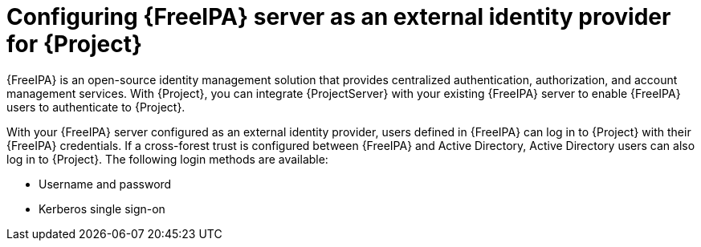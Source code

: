 [id="configuring-{Freeipa-context}-server-as-an-external-identity-provider-for-project_{context}"]
= Configuring {FreeIPA} server as an external identity provider for {Project}

{FreeIPA} is an open-source identity management solution that provides centralized authentication, authorization, and account management services.
With {Project}, you can integrate {ProjectServer} with your existing {FreeIPA} server to enable {FreeIPA} users to authenticate to {Project}.

With your {FreeIPA} server configured as an external identity provider, users defined in {FreeIPA} can log in to {Project} with their {FreeIPA} credentials.
If a cross-forest trust is configured between {FreeIPA} and Active{nbsp}Directory, Active{nbsp}Directory users can also log in to {Project}.
The following login methods are available:

* Username and password
* Kerberos single sign-on
